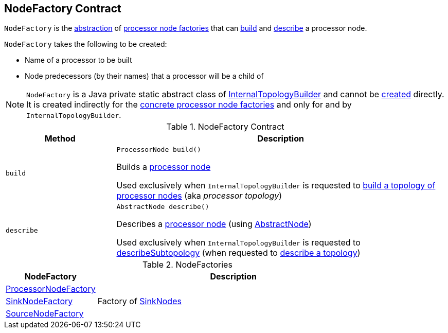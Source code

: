 == [[NodeFactory]] NodeFactory Contract

`NodeFactory` is the <<contract, abstraction>> of <<implementations, processor node factories>> that can <<build, build>> and <<describe, describe>> a processor node.

`NodeFactory` takes the following to be created:

* [[name]] Name of a processor to be built
* [[predecessors]] Node predecessors (by their names) that a processor will be a child of

NOTE: `NodeFactory` is a Java private static abstract class of <<kafka-streams-internals-InternalTopologyBuilder.adoc#, InternalTopologyBuilder>> and cannot be <<creating-instance, created>> directly. It is created indirectly for the <<implementations, concrete processor node factories>> and only for and by `InternalTopologyBuilder`.

[[contract]]
.NodeFactory Contract
[cols="1m,3",options="header",width="100%"]
|===
| Method
| Description

| build
a| [[build]]

[source, java]
----
ProcessorNode build()
----

Builds a <<kafka-streams-internals-ProcessorNode.adoc#, processor node>>

Used exclusively when `InternalTopologyBuilder` is requested to <<kafka-streams-internals-InternalTopologyBuilder.adoc#build, build a topology of processor nodes>> (aka _processor topology_)

| describe
a| [[describe]]

[source, java]
----
AbstractNode describe()
----

Describes a <<kafka-streams-internals-ProcessorNode.adoc#, processor node>> (using <<kafka-streams-internals-InternalTopologyBuilder-AbstractNode.adoc#, AbstractNode>>)

Used exclusively when `InternalTopologyBuilder` is requested to <<kafka-streams-internals-InternalTopologyBuilder.adoc#describeSubtopology, describeSubtopology>> (when requested to <<kafka-streams-internals-InternalTopologyBuilder.adoc#describe, describe a topology>>)

|===

[[implementations]]
.NodeFactories
[cols="1,3",options="header",width="100%"]
|===
| NodeFactory
| Description

| <<kafka-streams-internals-InternalTopologyBuilder-ProcessorNodeFactory.adoc#, ProcessorNodeFactory>>
| [[ProcessorNodeFactory]]

| <<kafka-streams-internals-InternalTopologyBuilder-SinkNodeFactory.adoc#, SinkNodeFactory>>
| [[SinkNodeFactory]] Factory of <<kafka-streams-internals-SinkNode.adoc#, SinkNodes>>

| <<kafka-streams-internals-InternalTopologyBuilder-SourceNodeFactory.adoc#, SourceNodeFactory>>
| [[SourceNodeFactory]]

|===
